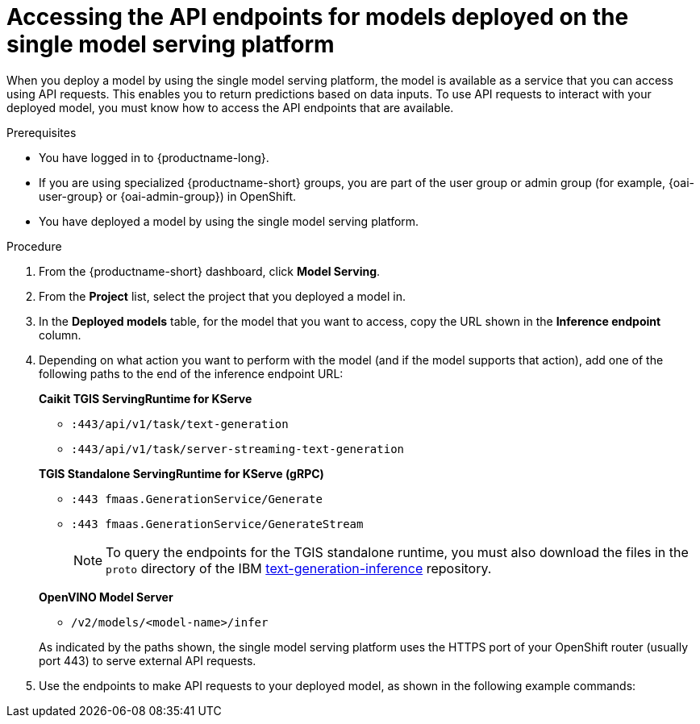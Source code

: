 :_module-type: PROCEDURE

[id="accessing-api-endpoints-for-models-deployed-on-single-model-serving-platform_{context}"]
= Accessing the API endpoints for models deployed on the single model serving platform

[role='_abstract']
When you deploy a model by using the single model serving platform, the model is available as a service that you can access using API requests. This enables you to return predictions based on data inputs. To use API requests to interact with your deployed model, you must know how to access the API endpoints that are available.

.Prerequisites
* You have logged in to {productname-long}.
ifndef::upstream[]
* If you are using specialized {productname-short} groups, you are part of the user group or admin group (for example, {oai-user-group} or {oai-admin-group}) in OpenShift.
endif::[]
ifdef::upstream[]
* If you are using specialized {productname-short} groups, you are part of the user group or admin group (for example, {odh-user-group} or {odh-admin-group}) in OpenShift.
endif::[]
* You have deployed a model by using the single model serving platform.

.Procedure
. From the {productname-short} dashboard, click *Model Serving*.
. From the *Project* list, select the project that you deployed a model in.
. In the *Deployed models* table, for the model that you want to access, copy the URL shown in the *Inference endpoint* column.
. Depending on what action you want to perform with the model (and if the model supports that action), add one of the following paths to the end of the inference endpoint URL:
+
--
*Caikit TGIS ServingRuntime for KServe*

* `:443/api/v1/task/text-generation`
* `:443/api/v1/task/server-streaming-text-generation`
// * `:443/api/v1/task/text-classification`
// * `:443/api/v1/task/token-classification`

*TGIS Standalone ServingRuntime for KServe (gRPC)*

* `:443 fmaas.GenerationService/Generate`
* `:443 fmaas.GenerationService/GenerateStream`
+
NOTE: To query the endpoints for the TGIS standalone runtime, you must also download the files in the `proto` directory of the IBM link:https://github.com/IBM/text-generation-inference[text-generation-inference^] repository.

*OpenVINO Model Server*

* `/v2/models/<model-name>/infer`

As indicated by the paths shown, the single model serving platform uses the HTTPS port of your OpenShift router (usually port 443) to serve external API requests.
--

. Use the endpoints to make API requests to your deployed model, as shown in the following example commands:
+
ifdef::upstream[]
--
*Caikit TGIS ServingRuntime for KServe*
[source]
----
curl --json '{"model_id": "<model_name>", "inputs": "<text>"}' \
https://<inference_endpoint_url>:443/api/v1/task/server-streaming-text-generation
----

*TGIS Standalone ServingRuntime for KServe (gRPC)*
[source]
----
grpcurl -proto text-generation-inference/proto/generation.proto -d \
'{"requests": [{"text":"<text>"}]}' \
-H 'mm-model-id: <model_name>' -insecure <inference_endpoint_url>:443 fmaas.GenerationService/Generate
----

*OpenVINO Model Server*
[source]
----
curl -ks <inference_endpoint_url>/v2/models/<model_name>/infer -d \
'{ "model_name": "<model_name>", \
"inputs": [{ "name": "<name_of_model_input>", "shape": [<shape>], "datatype": "<data_type>", "data": [<data>] }]}'
----
--
endif::[]
ifdef::self-managed,cloud-service[]
--
*Caikit TGIS ServingRuntime for KServe*
[source]
----
curl --json '{"model_id": "<model_name>", "inputs": "<text>"}' https://<inference_endpoint_url>:443/api/v1/task/server-streaming-text-generation
----

*TGIS Standalone ServingRuntime for KServe (gRPC)*
[source]
----
grpcurl -proto text-generation-inference/proto/generation.proto -d '{"requests": [{"text":"<text>"}]}' -H 'mm-model-id: <model_name>' -insecure <inference_endpoint_url>:443 fmaas.GenerationService/Generate
----


*OpenVINO Model Server*
[source]
----
curl -ks <inference_endpoint_url>/v2/models/<model_name>/infer -d '{ "model_name": "<model_name>", "inputs": [{ "name": "<name_of_model_input>", "shape": [<shape>], "datatype": "<data_type>", "data": [<data>] }]}'
----
--
endif::[]

//[role='_additional-resources']
//.Additional resources
